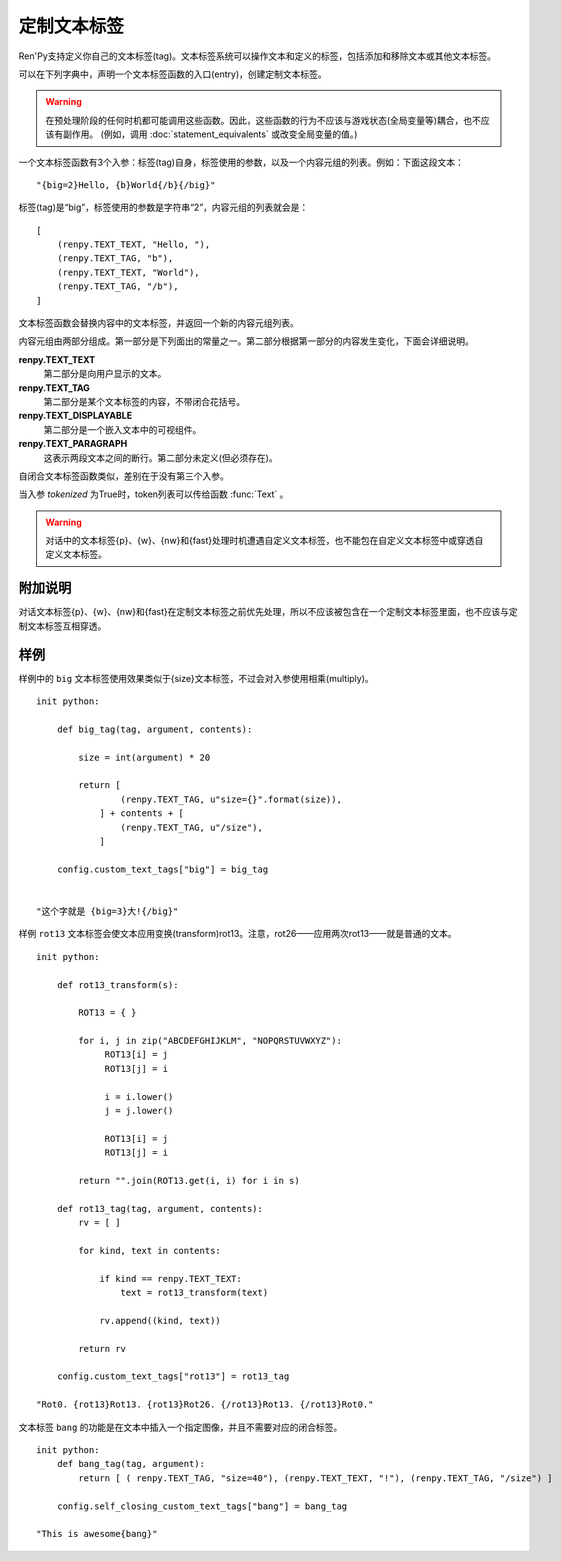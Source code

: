 .. _custom-text-tags:

================
定制文本标签
================

Ren'Py支持定义你自己的文本标签(tag)。文本标签系统可以操作文本和定义的标签，包括添加和移除文本或其他文本标签。

可以在下列字典中，声明一个文本标签函数的入口(entry)，创建定制文本标签。

.. var:: config.custom_text_tags = { }

    将文本标签名映射到文本标签的函数。

.. var:: config.self_closing_custom_text_tags = { }

    将文本标签名映射到自闭合文本标签函数，而文本标签内部不含有其他文本。

.. warning::

    在预处理阶段的任何时机都可能调用这些函数。因此，这些函数的行为不应该与游戏状态(全局变量等)耦合，也不应该有副作用。
    (例如，调用 :doc:`statement_equivalents` 或改变全局变量的值。)

一个文本标签函数有3个入参：标签(tag)自身，标签使用的参数，以及一个内容元组的列表。例如：下面这段文本：

::

    "{big=2}Hello, {b}World{/b}{/big}"

标签(tag)是“big”，标签使用的参数是字符串“2”，内容元组的列表就会是：

::

    [
        (renpy.TEXT_TEXT, "Hello, "),
        (renpy.TEXT_TAG, "b"),
        (renpy.TEXT_TEXT, "World"),
        (renpy.TEXT_TAG, "/b"),
    ]

文本标签函数会替换内容中的文本标签，并返回一个新的内容元组列表。

内容元组由两部分组成。第一部分是下列面出的常量之一。第二部分根据第一部分的内容发生变化，下面会详细说明。

**renpy.TEXT_TEXT**
  第二部分是向用户显示的文本。

**renpy.TEXT_TAG**
  第二部分是某个文本标签的内容，不带闭合花括号。

**renpy.TEXT_DISPLAYABLE**
  第二部分是一个嵌入文本中的可视组件。

**renpy.TEXT_PARAGRAPH**
  这表示两段文本之间的断行。第二部分未定义(但必须存在)。

自闭合文本标签函数类似，差别在于没有第三个入参。

当入参 `tokenized` 为True时，token列表可以传给函数 :func:`Text` 。

.. warning::

    对话中的文本标签{p}、{w}、{nw}和{fast}处理时机遭遇自定义文本标签，也不能包在自定义文本标签中或穿透自定义文本标签。

.. _caveats:

附加说明
---------

对话文本标签{p}、{w}、{nw}和{fast}在定制文本标签之前优先处理，所以不应该被包含在一个定制文本标签里面，也不应该与定制文本标签互相穿透。

.. _ctt-examples:

样例
--------

样例中的 ``big`` 文本标签使用效果类似于{size}文本标签，不过会对入参使用相乘(multiply)。

::

    init python:

        def big_tag(tag, argument, contents):

            size = int(argument) * 20

            return [
                    (renpy.TEXT_TAG, u"size={}".format(size)),
                ] + contents + [
                    (renpy.TEXT_TAG, u"/size"),
                ]

        config.custom_text_tags["big"] = big_tag


    "这个字就是 {big=3}大!{/big}"

样例 ``rot13`` 文本标签会使文本应用变换(transform)rot13。注意，rot26——应用两次rot13——就是普通的文本。

::

    init python:

        def rot13_transform(s):

            ROT13 = { }

            for i, j in zip("ABCDEFGHIJKLM", "NOPQRSTUVWXYZ"):
                 ROT13[i] = j
                 ROT13[j] = i

                 i = i.lower()
                 j = j.lower()

                 ROT13[i] = j
                 ROT13[j] = i

            return "".join(ROT13.get(i, i) for i in s)

        def rot13_tag(tag, argument, contents):
            rv = [ ]

            for kind, text in contents:

                if kind == renpy.TEXT_TEXT:
                    text = rot13_transform(text)

                rv.append((kind, text))

            return rv

        config.custom_text_tags["rot13"] = rot13_tag

    "Rot0. {rot13}Rot13. {rot13}Rot26. {/rot13}Rot13. {/rot13}Rot0."

文本标签 ``bang`` 的功能是在文本中插入一个指定图像，并且不需要对应的闭合标签。

::

    init python:
        def bang_tag(tag, argument):
            return [ ( renpy.TEXT_TAG, "size=40"), (renpy.TEXT_TEXT, "!"), (renpy.TEXT_TAG, "/size") ]

        config.self_closing_custom_text_tags["bang"] = bang_tag

    "This is awesome{bang}"